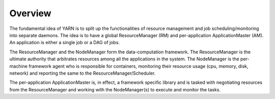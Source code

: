..  _yarn_overview:

*********
Overview
*********

The fundamental idea of YARN is to split up the functionalities of resource management and job
scheduling/monitoring into separate daemons. The idea is to have a global ResourceManager (RM)
and per-application ApplicationMaster (AM). An application is either a single job or a DAG of jobs.

The ResourceManager and the NodeManager form the data-computation framework. The ResourceManager is
the ultimate authority that arbitrates resources among all the applications in the system.
The NodeManager is the per-machine framework agent who is responsible for containers, monitoring
their resource usage (cpu, memory, disk, network) and reporting the same to the ResourceManager/Scheduler.

The per-application ApplicationMaster is, in effect, a framework specific library and is tasked
with negotiating resources from the ResourceManager and working with the NodeManager(s) to execute
and monitor the tasks.
